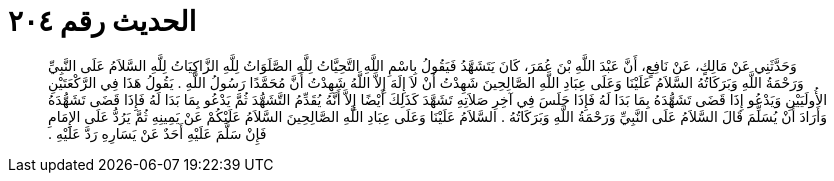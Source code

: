 
= الحديث رقم ٢٠٤

[quote.hadith]
وَحَدَّثَنِي عَنْ مَالِكٍ، عَنْ نَافِعٍ، أَنَّ عَبْدَ اللَّهِ بْنَ عُمَرَ، كَانَ يَتَشَهَّدُ فَيَقُولُ بِاسْمِ اللَّهِ التَّحِيَّاتُ لِلَّهِ الصَّلَوَاتُ لِلَّهِ الزَّاكِيَاتُ لِلَّهِ السَّلاَمُ عَلَى النَّبِيِّ وَرَحْمَةُ اللَّهِ وَبَرَكَاتُهُ السَّلاَمُ عَلَيْنَا وَعَلَى عِبَادِ اللَّهِ الصَّالِحِينَ شَهِدْتُ أَنْ لاَ إِلَهَ إِلاَّ اللَّهُ شَهِدْتُ أَنَّ مُحَمَّدًا رَسُولُ اللَّهِ ‏.‏ يَقُولُ هَذَا فِي الرَّكْعَتَيْنِ الأُولَيَيْنِ وَيَدْعُو إِذَا قَضَى تَشَهُّدَهُ بِمَا بَدَا لَهُ فَإِذَا جَلَسَ فِي آخِرِ صَلاَتِهِ تَشَهَّدَ كَذَلِكَ أَيْضًا إِلاَّ أَنَّهُ يُقَدِّمُ التَّشَهُّدَ ثُمَّ يَدْعُو بِمَا بَدَا لَهُ فَإِذَا قَضَى تَشَهُّدَهُ وَأَرَادَ أَنْ يُسَلِّمَ قَالَ السَّلاَمُ عَلَى النَّبِيِّ وَرَحْمَةُ اللَّهِ وَبَرَكَاتُهُ ‏.‏ السَّلاَمُ عَلَيْنَا وَعَلَى عِبَادِ اللَّهِ الصَّالِحِينَ السَّلاَمُ عَلَيْكُمْ عَنْ يَمِينِهِ ثُمَّ يَرُدُّ عَلَى الإِمَامِ فَإِنْ سَلَّمَ عَلَيْهِ أَحَدٌ عَنْ يَسَارِهِ رَدَّ عَلَيْهِ ‏.‏